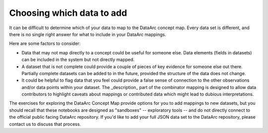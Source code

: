Choosing which data to add
==========================

It can be difficult to determine which of your data to map to the DataArc concept map. Every data set is different, and there is no single right answer for what to include in your DataArc mappings.

Here are some factors to consider:

* Data that may not map directly to a concept could be useful for someone else. Data elements (fields in datasets) can be included in the system but not directly mapped.
* A dataset that is not complete could provide a couple of pieces of key evidence for someone else out there. Partially
  complete datasets can be added to in the future, provided the structure of the data does not change.
* It could be helpful to flag data that you feel could provide a false sense of connection to the other observations and/or data points within your dataset. The _description_ part of the combinator mapping is designed to allow data contributors to highlight caveats about mappings or contributed data which might lead to dubious interpretations.


The exercises for exploring the DataArc Concept Map provide options for you to add mappings to new datasets, but you
should recall that these notebooks are designed as "sandboxes" -- exploratory tools -- and do not directly connect to
the official public facing DataArc repository. If you'd like to add your full JSON data set to the DataArc repository, please contact us to discuss that process.
